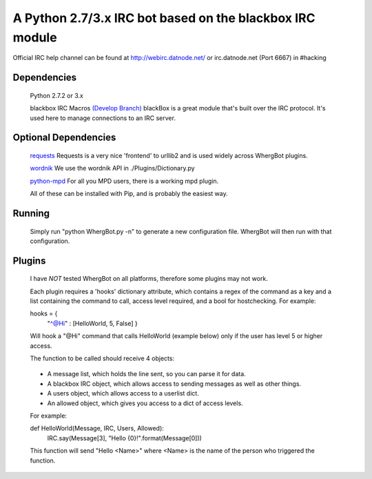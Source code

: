 A Python 2.7/3.x IRC bot based on the blackbox IRC module
=========================================================

Official IRC help channel can be found at http://webirc.datnode.net/ or irc.datnode.net (Port 6667) in #hacking

Dependencies
------------
	Python 2.7.2 or 3.x

	blackbox IRC Macros `(Develop Branch) <https://github.com/proxypoke/blackbox_IRC-macros/>`_
	blackBox is a great module that's built over the IRC protocol. It's used here to manage connections to an IRC server.

Optional Dependencies
---------------------
	`requests <https://github.com/kennethreitz/requests/>`_
	Requests is a very nice 'frontend' to urllib2 and is used widely across WhergBot plugins.

	`wordnik <https://github.com/wordnik/wordnik-python/>`_
	We use the wordnik API in ./Plugins/Dictionary.py

	`python-mpd <http://pypi.python.org/pypi/python-mpd/>`_
	For all you MPD users, there is a working mpd plugin.

	All of these can be installed with Pip, and is probably the easiest way.

Running
-------
	Simply run "python WhergBot.py -n" to generate a new configuration file.
	WhergBot will then run with that configuration.

Plugins
-------
	I have *NOT* tested WhergBot on all platforms, therefore some plugins may not work.

	Each plugin requires a 'hooks' dictionary attribute, which contains a regex of the
	command as a key and a list containing the command to call, access level required,
	and a bool for hostchecking.
	For example:

	hooks = { 
		"^@Hi" : [HelloWorld, 5, False] 
		}

	Will hook a "@Hi" command that calls HelloWorld (example below) only
	if the user has level 5 or higher access.

	The function to be called should receive 4 objects:

..

	- A message list, which holds the line sent, so you can parse it for data.
	- A blackbox IRC object, which allows access to sending messages as well as other things.
	- A users object, which allows access to a userlist dict.
	- An allowed object, which gives you access to a dict of access levels.

	For example:

	def HelloWorld(Message, IRC, Users, Allowed):
		IRC.say(Message[3], "Hello {0}!".format(Message[0]))

	This function will send "Hello <Name>" where <Name> is the name of the person who
	triggered the function.

